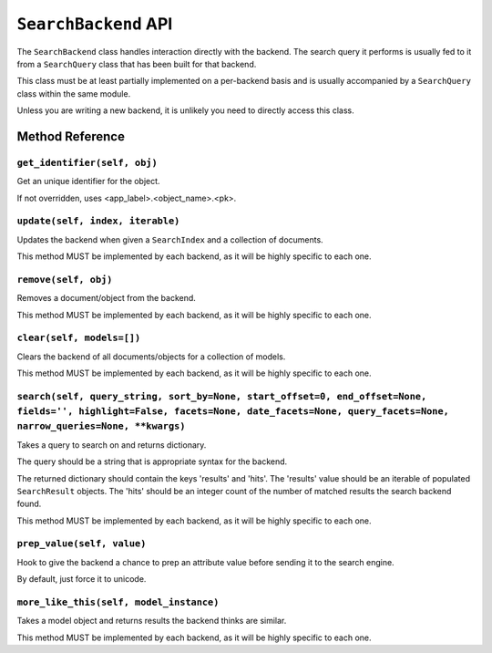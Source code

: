 =====================
``SearchBackend`` API
=====================

The ``SearchBackend`` class handles interaction directly with the backend. The
search query it performs is usually fed to it from a ``SearchQuery`` class that
has been built for that backend.

This class must be at least partially implemented on a per-backend basis and
is usually accompanied by a ``SearchQuery`` class within the same module.

Unless you are writing a new backend, it is unlikely you need to directly
access this class.


Method Reference
================

``get_identifier(self, obj)``
-----------------------------

Get an unique identifier for the object.

If not overridden, uses <app_label>.<object_name>.<pk>.

``update(self, index, iterable)``
---------------------------------

Updates the backend when given a ``SearchIndex`` and a collection of
documents.

This method MUST be implemented by each backend, as it will be highly
specific to each one.

``remove(self, obj)``
---------------------

Removes a document/object from the backend.

This method MUST be implemented by each backend, as it will be highly
specific to each one.

``clear(self, models=[])``
--------------------------

Clears the backend of all documents/objects for a collection of models.

This method MUST be implemented by each backend, as it will be highly
specific to each one.

``search(self, query_string, sort_by=None, start_offset=0, end_offset=None, fields='', highlight=False, facets=None, date_facets=None, query_facets=None, narrow_queries=None, **kwargs)``
------------------------------------------------------------------------------------------------------------------------------------------------------------------------------------------

Takes a query to search on and returns dictionary.

The query should be a string that is appropriate syntax for the backend.

The returned dictionary should contain the keys 'results' and 'hits'.
The 'results' value should be an iterable of populated ``SearchResult``
objects. The 'hits' should be an integer count of the number of matched
results the search backend found.

This method MUST be implemented by each backend, as it will be highly
specific to each one.

``prep_value(self, value)``
---------------------------

Hook to give the backend a chance to prep an attribute value before
sending it to the search engine.

By default, just force it to unicode.

``more_like_this(self, model_instance)``
----------------------------------------

Takes a model object and returns results the backend thinks are similar.

This method MUST be implemented by each backend, as it will be highly
specific to each one.
